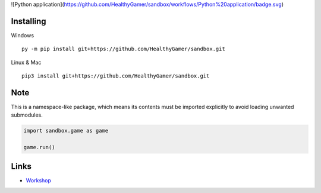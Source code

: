 ![Python application](https://github.com/HealthyGamer/sandbox/workflows/Python%20application/badge.svg)

Installing
----------

Windows ::

    py -m pip install git+https://github.com/HealthyGamer/sandbox.git

Linux & Mac ::

  pip3 install git+https://github.com/HealthyGamer/sandbox.git

Note
----

This is a namespace-like package, which means its contents must be imported
explicitly to avoid loading unwanted submodules.

.. code-block:: py

  import sandbox.game as game

  game.run()

Links
-----

- `Workshop <https://healthygamer.readthedocs.io>`_
